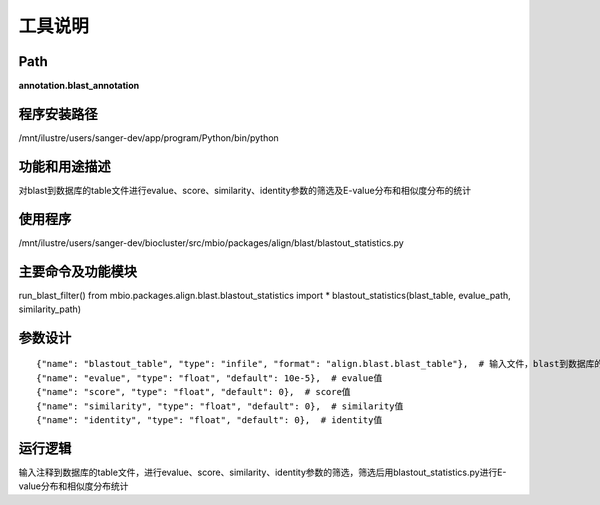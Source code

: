 工具说明
==========================

Path
-----------

**annotation.blast_annotation**

程序安装路径
-----------------------------------

/mnt/ilustre/users/sanger-dev/app/program/Python/bin/python

功能和用途描述
-----------------------------------

对blast到数据库的table文件进行evalue、score、similarity、identity参数的筛选及E-value分布和相似度分布的统计

使用程序
-----------------------------------

/mnt/ilustre/users/sanger-dev/biocluster/src/mbio/packages/align/blast/blastout_statistics.py

主要命令及功能模块
-----------------------------------

run_blast_filter()
from mbio.packages.align.blast.blastout_statistics import *
blastout_statistics(blast_table, evalue_path, similarity_path)

参数设计
-----------------------------------

::

      {"name": "blastout_table", "type": "infile", "format": "align.blast.blast_table"},  # 输入文件，blast到数据库的table文件
      {"name": "evalue", "type": "float", "default": 10e-5},  # evalue值
      {"name": "score", "type": "float", "default": 0},  # score值
      {"name": "similarity", "type": "float", "default": 0},  # similarity值
      {"name": "identity", "type": "float", "default": 0},  # identity值


运行逻辑
-----------------------------------

输入注释到数据库的table文件，进行evalue、score、similarity、identity参数的筛选，筛选后用blastout_statistics.py进行E-value分布和相似度分布统计
